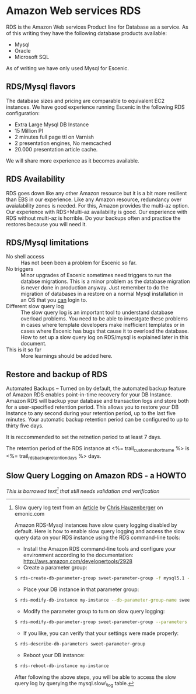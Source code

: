 * Amazon Web services RDS
RDS is the Amazon Web services Product line for Database as a service. As of this writing they have the following database products available:
- Mysql
- Oracle
- Microsoft SQL
As of writing we have only used Mysql for Escenic.
** RDS/Mysql flavors
The database sizes and pricing are comparable to equivalent EC2 instances. We have good experience running Escenic in the following RDS configuration:
- Extra Large Mysql DB Instance 
- 15 Million PI 
- 2 minutes full page ttl on Varnish
- 2 presentation engines, No memcached
- 20.000 presentation article cache.
We will share more experience as it becomes available.
** RDS Availability
RDS goes down like any other Amazon resource but it is a bit more resilient than EBS in our experience.
Like any Amazon resource, redundancy over avaialability zones is needed. For this, Amazon provides the multi-az option. Our experience with RDS+Multi-az availability is good. Our experience with RDS without multi-az is horrible. Do your backups often and practice the restores because you will need it.
** RDS/Mysql limitations
- No shell access :: Has not been been a problem for Escenic so far.
- No triggers :: Minor upgrades of Escenic sometimes need triggers to run the databse migrations. This is a minor problem as the database migration is never done in production anyway. Just remember to do the migration of databases in a restore on a normal Mysql installation in an OS that you _can_ login to.
- Different slow query log :: The slow query log is an important tool to understand database overload problems. You need to be able to investgate these problems in cases where template developers make inefficient templates or in cases where Escenic has bugs that cause it to overload the database. How to set up a slow query log on RDS/mysql is explained later in this document.
- This is it so far :: More learnings should be added here.

** Restore and backup of RDS
Automated Backups – Turned on by default, the automated backup feature of Amazon RDS enables point-in-time recovery for your DB Instance. Amazon RDS will backup your database and transaction logs and store both for a user-specified retention period. This allows you to restore your DB Instance to any second during your retention period, up to the last five minutes. Your automatic backup retention period can be configured to up to thirty five days.

It is reccommended to set the retnetion period to at least 7 days.

The retention period of the RDS instance at <%= trail_customer_shortname %> is <%= trail_rds_backup_retention_days %> days.

** Slow Query Logging on Amazon RDS - a HOWTO

/This is borrowed text[fn:1] that still needs validation and verification/

[fn:1] Slow query log text from an [[http://www.memonic.com/user/chris/id/1pwgo][Article]] by [[http://www.memonic.com/user/chris/profile][Chris Hauzenberger]] on emonic.com

Amazon RDS-Mysql instances have slow query logging disabled by default. Here is how to enable slow query logging and access the slow query data on your RDS instance using the RDS command-line tools:

- Install the Amazon RDS command-line tools and configure your environment according to the documentation: [[http://aws.amazon.com/developertools/2928]] 
- Create a parameter group:
#+BEGIN_SRC sh
$ rds-create-db-parameter-group sweet-parameter-group -f mysql5.1 -d "This is a totally sweet database parameter group"
#+END_SRC
- Place your DB instance in that parameter group:
#+BEGIN_SRC sh
$ rds-modify-db-instance my-instance --db-parameter-group-name sweet-parameter-group --apply-immediately
#+END_SRC
- Modify the parameter group to turn on slow query logging:
#+BEGIN_SRC sh
$ rds-modify-db-parameter-group sweet-parameter-group --parameters "name=slow_query_log, value=ON, method=immediate" --parameters "name=long_query_time, value=1, method=immediate" --parameters "name=min_examined_row_limit, value=100, method=immediate"
#+END_SRC
- If you like, you can verify that your settings were made properly:
#+BEGIN_SRC sh
$ rds-describe-db-parameters sweet-parameter-group
#+END_SRC
- Reboot your DB instance:
#+BEGIN_SRC sh
$ rds-reboot-db-instance my-instance
#+END_SRC
After following the above steps, you will be able to access the slow query log by querying the mysql.slow\_log table.
